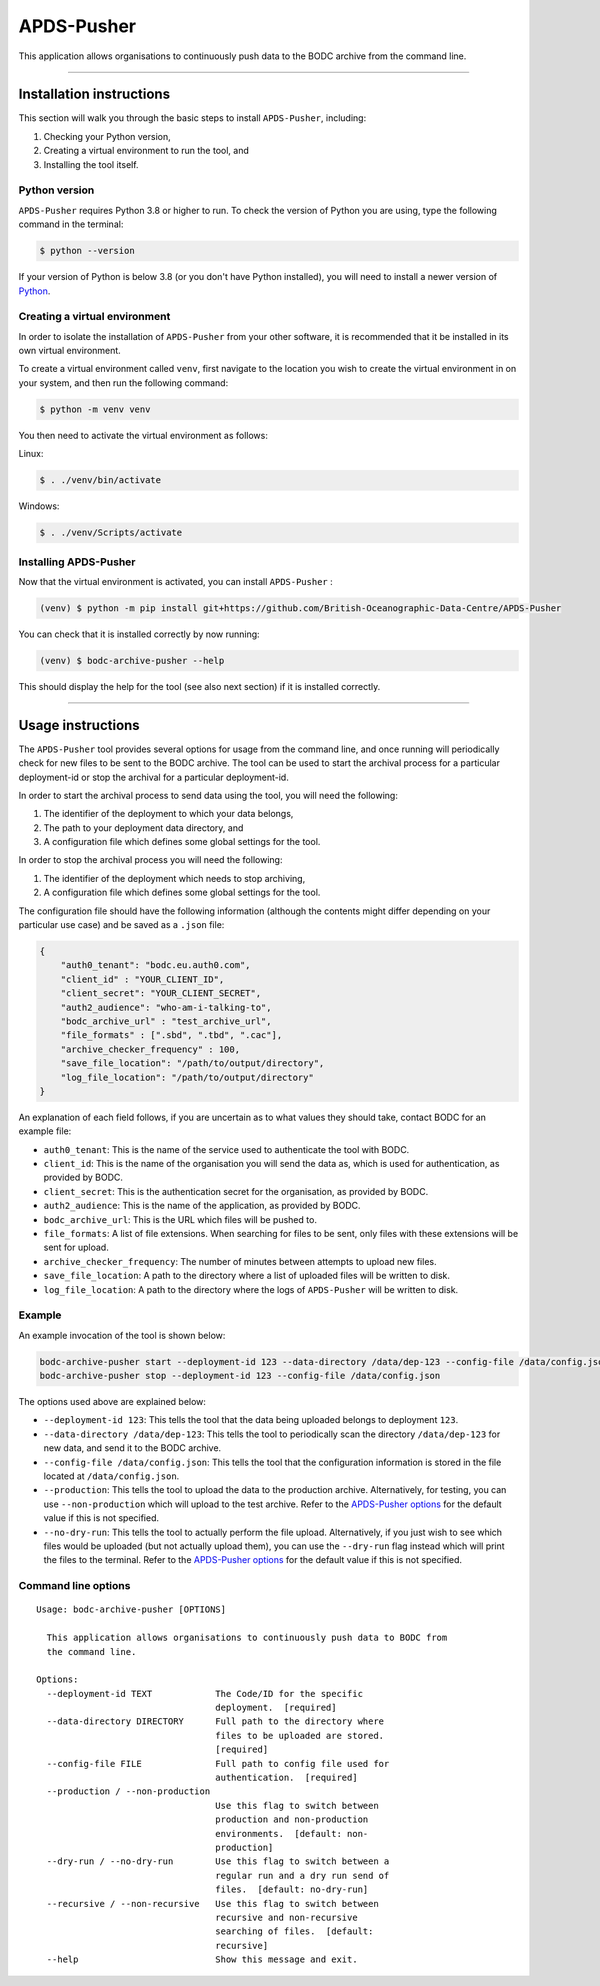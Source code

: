APDS-Pusher
===========

This application allows organisations to continuously push data to the
BODC archive from the command line.

--------------

Installation instructions
-------------------------

This section will walk you through the basic steps to install
``APDS-Pusher``, including:

1. Checking your Python version,
2. Creating a virtual environment to run the tool, and
3. Installing the tool itself.

Python version
~~~~~~~~~~~~~~

``APDS-Pusher`` requires Python 3.8 or higher to run. To check the
version of Python you are using, type the following command in the
terminal:

.. code:: shell

   $ python --version

If your version of Python is below 3.8 (or you don't have Python
installed), you will need to install a newer version of
`Python <https://www.python.org/>`__.

Creating a virtual environment
~~~~~~~~~~~~~~~~~~~~~~~~~~~~~~

In order to isolate the installation of ``APDS-Pusher`` from your other
software, it is recommended that it be installed in its own virtual
environment.

To create a virtual environment called ``venv``, first navigate to the
location you wish to create the virtual environment in on your system,
and then run the following command:

.. code:: shell

   $ python -m venv venv

You then need to activate the virtual environment as follows:

Linux:

.. code:: shell

   $ . ./venv/bin/activate

Windows:

.. code:: shell

   $ . ./venv/Scripts/activate

Installing APDS-Pusher
~~~~~~~~~~~~~~~~~~~~~~

Now that the virtual environment is activated, you can install
``APDS-Pusher`` :

.. code:: shell

   (venv) $ python -m pip install git+https://github.com/British-Oceanographic-Data-Centre/APDS-Pusher


You can check that it is installed correctly by now running:

.. code:: shell

   (venv) $ bodc-archive-pusher --help

This should display the help for the tool (see also next section) if it
is installed correctly.

--------------

Usage instructions
------------------

The ``APDS-Pusher`` tool provides several options for usage from the
command line, and once running will periodically check for new files to
be sent to the BODC archive. The tool can be used to start the archival
process for a particular deployment-id or stop the archival for a
particular deployment-id.

In order to start the archival process to send data using the tool, you
will need the following:

1. The identifier of the deployment to which your data belongs,
2. The path to your deployment data directory, and
3. A configuration file which defines some global settings for the tool.

In order to stop the archival process you will need the following:

1. The identifier of the deployment which needs to stop archiving,
2. A configuration file which defines some global settings for the tool.

The configuration file should have the following information (although
the contents might differ depending on your particular use case) and be
saved as a ``.json`` file:

.. code:: json

   {
       "auth0_tenant": "bodc.eu.auth0.com",
       "client_id" : "YOUR_CLIENT_ID",
       "client_secret": "YOUR_CLIENT_SECRET",
       "auth2_audience": "who-am-i-talking-to",
       "bodc_archive_url" : "test_archive_url",
       "file_formats" : [".sbd", ".tbd", ".cac"],
       "archive_checker_frequency" : 100,
       "save_file_location": "/path/to/output/directory",
       "log_file_location": "/path/to/output/directory"
   }

An explanation of each field follows, if you are uncertain as to what
values they should take, contact BODC for an example file:

-  ``auth0_tenant``: This is the name of the service used to
   authenticate the tool with BODC.
-  ``client_id``: This is the name of the organisation you will send the
   data as, which is used for authentication, as provided by BODC.
-  ``client_secret``: This is the authentication secret for the
   organisation, as provided by BODC.
- ``auth2_audience``: This is the name of the application, as provided by BODC.
-  ``bodc_archive_url``: This is the URL which files will be pushed to.
-  ``file_formats``: A list of file extensions. When searching for files
   to be sent, only files with these extensions will be sent for upload.
-  ``archive_checker_frequency``: The number of minutes between attempts
   to upload new files.
-  ``save_file_location``: A path to the directory where a list of
   uploaded files will be written to disk.
-  ``log_file_location``: A path to the directory where the logs of
   ``APDS-Pusher`` will be written to disk.

Example
~~~~~~~

An example invocation of the tool is shown below:

.. code:: shell

   bodc-archive-pusher start --deployment-id 123 --data-directory /data/dep-123 --config-file /data/config.json --production --no-dry-run
   bodc-archive-pusher stop --deployment-id 123 --config-file /data/config.json

The options used above are explained below:

-  ``--deployment-id 123``: This tells the tool that the data being
   uploaded belongs to deployment ``123``.
-  ``--data-directory /data/dep-123``: This tells the tool to
   periodically scan the directory ``/data/dep-123`` for new data, and
   send it to the BODC archive.
-  ``--config-file /data/config.json``: This tells the tool that the
   configuration information is stored in the file located at
   ``/data/config.json``.
-  ``--production``: This tells the tool to upload the data to the
   production archive. Alternatively, for testing, you can use
   ``--non-production`` which will upload to the test archive. Refer to
   the `APDS-Pusher options <#command-line-options>`__ for the default
   value if this is not specified.
-  ``--no-dry-run``: This tells the tool to actually perform the file
   upload. Alternatively, if you just wish to see which files would be
   uploaded (but not actually upload them), you can use the
   ``--dry-run`` flag instead which will print the files to the
   terminal. Refer to the `APDS-Pusher
   options <#command-line-options>`__ for the default value if this is
   not specified.

Command line options
~~~~~~~~~~~~~~~~~~~~

::

   Usage: bodc-archive-pusher [OPTIONS]

     This application allows organisations to continuously push data to BODC from
     the command line.

   Options:
     --deployment-id TEXT            The Code/ID for the specific
                                     deployment.  [required]
     --data-directory DIRECTORY      Full path to the directory where
                                     files to be uploaded are stored.
                                     [required]
     --config-file FILE              Full path to config file used for
                                     authentication.  [required]
     --production / --non-production
                                     Use this flag to switch between
                                     production and non-production
                                     environments.  [default: non-
                                     production]
     --dry-run / --no-dry-run        Use this flag to switch between a
                                     regular run and a dry run send of
                                     files.  [default: no-dry-run]
     --recursive / --non-recursive   Use this flag to switch between
                                     recursive and non-recursive
                                     searching of files.  [default:
                                     recursive]
     --help                          Show this message and exit.

